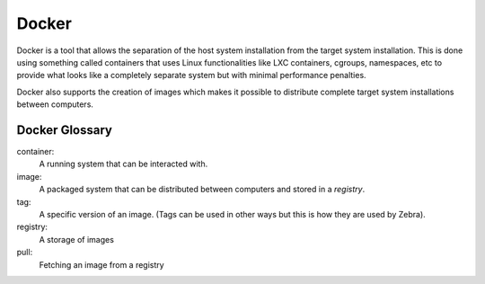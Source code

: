 
.. _docker:

******
Docker
******

Docker is a tool that allows the separation of the host system installation from the target system installation.
This is done using something called containers that uses Linux functionalities like LXC containers, cgroups, namespaces,
etc to provide what looks like a completely separate system but with minimal performance penalties.

Docker also supports the creation of images which makes it possible to distribute complete target system installations
between computers.

Docker Glossary
===============

container:
    A running system that can be interacted with.

image:
    A packaged system that can be distributed between computers and stored in a *registry*.

tag:
    A specific version of an image. (Tags can be used in other ways but this is how they are used by Zebra).

registry:
    A storage of images

pull:
    Fetching an image from a registry
